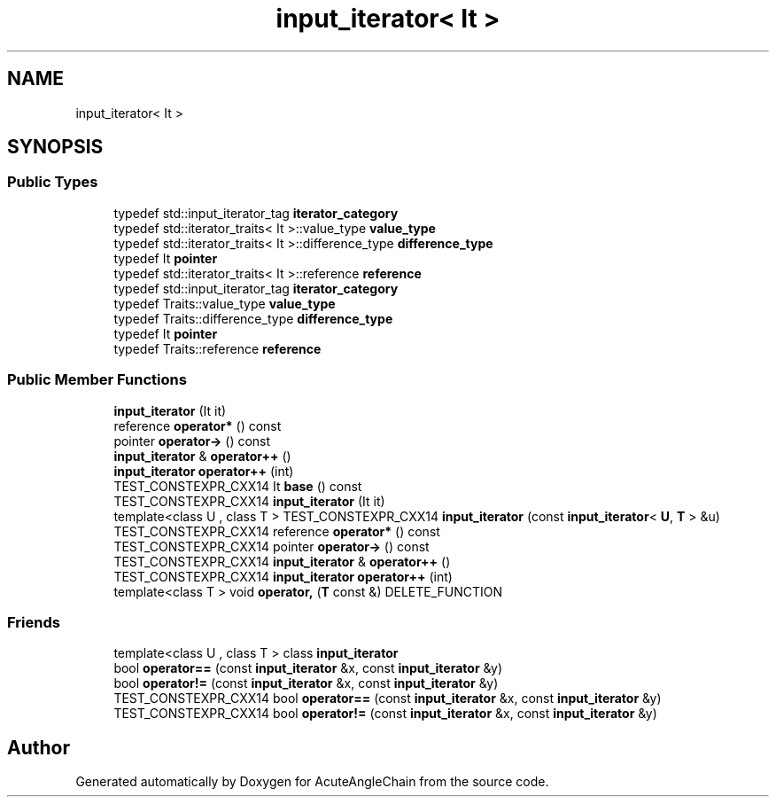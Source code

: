 .TH "input_iterator< It >" 3 "Sun Jun 3 2018" "AcuteAngleChain" \" -*- nroff -*-
.ad l
.nh
.SH NAME
input_iterator< It >
.SH SYNOPSIS
.br
.PP
.SS "Public Types"

.in +1c
.ti -1c
.RI "typedef std::input_iterator_tag \fBiterator_category\fP"
.br
.ti -1c
.RI "typedef std::iterator_traits< It >::value_type \fBvalue_type\fP"
.br
.ti -1c
.RI "typedef std::iterator_traits< It >::difference_type \fBdifference_type\fP"
.br
.ti -1c
.RI "typedef It \fBpointer\fP"
.br
.ti -1c
.RI "typedef std::iterator_traits< It >::reference \fBreference\fP"
.br
.ti -1c
.RI "typedef std::input_iterator_tag \fBiterator_category\fP"
.br
.ti -1c
.RI "typedef Traits::value_type \fBvalue_type\fP"
.br
.ti -1c
.RI "typedef Traits::difference_type \fBdifference_type\fP"
.br
.ti -1c
.RI "typedef It \fBpointer\fP"
.br
.ti -1c
.RI "typedef Traits::reference \fBreference\fP"
.br
.in -1c
.SS "Public Member Functions"

.in +1c
.ti -1c
.RI "\fBinput_iterator\fP (It it)"
.br
.ti -1c
.RI "reference \fBoperator*\fP () const"
.br
.ti -1c
.RI "pointer \fBoperator\->\fP () const"
.br
.ti -1c
.RI "\fBinput_iterator\fP & \fBoperator++\fP ()"
.br
.ti -1c
.RI "\fBinput_iterator\fP \fBoperator++\fP (int)"
.br
.ti -1c
.RI "TEST_CONSTEXPR_CXX14 It \fBbase\fP () const"
.br
.ti -1c
.RI "TEST_CONSTEXPR_CXX14 \fBinput_iterator\fP (It it)"
.br
.ti -1c
.RI "template<class U , class T > TEST_CONSTEXPR_CXX14 \fBinput_iterator\fP (const \fBinput_iterator\fP< \fBU\fP, \fBT\fP > &u)"
.br
.ti -1c
.RI "TEST_CONSTEXPR_CXX14 reference \fBoperator*\fP () const"
.br
.ti -1c
.RI "TEST_CONSTEXPR_CXX14 pointer \fBoperator\->\fP () const"
.br
.ti -1c
.RI "TEST_CONSTEXPR_CXX14 \fBinput_iterator\fP & \fBoperator++\fP ()"
.br
.ti -1c
.RI "TEST_CONSTEXPR_CXX14 \fBinput_iterator\fP \fBoperator++\fP (int)"
.br
.ti -1c
.RI "template<class T > void \fBoperator,\fP (\fBT\fP const &) DELETE_FUNCTION"
.br
.in -1c
.SS "Friends"

.in +1c
.ti -1c
.RI "template<class U , class T > class \fBinput_iterator\fP"
.br
.ti -1c
.RI "bool \fBoperator==\fP (const \fBinput_iterator\fP &x, const \fBinput_iterator\fP &y)"
.br
.ti -1c
.RI "bool \fBoperator!=\fP (const \fBinput_iterator\fP &x, const \fBinput_iterator\fP &y)"
.br
.ti -1c
.RI "TEST_CONSTEXPR_CXX14 bool \fBoperator==\fP (const \fBinput_iterator\fP &x, const \fBinput_iterator\fP &y)"
.br
.ti -1c
.RI "TEST_CONSTEXPR_CXX14 bool \fBoperator!=\fP (const \fBinput_iterator\fP &x, const \fBinput_iterator\fP &y)"
.br
.in -1c

.SH "Author"
.PP 
Generated automatically by Doxygen for AcuteAngleChain from the source code\&.

